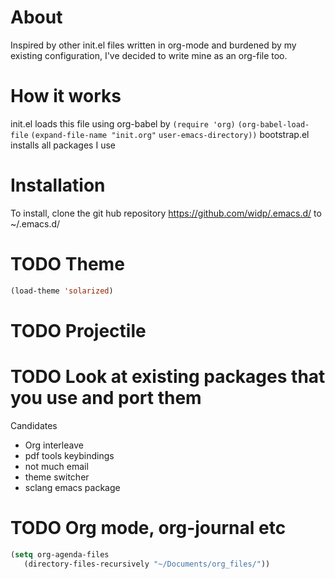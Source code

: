 * About
  Inspired by other init.el files written in org-mode and burdened by
  my existing configuration, I've decided to write mine as an org-file
  too.
* How it works
  init.el loads this file using org-babel by
  ~(require 'org)~
  ~(org-babel-load-file~
  ~(expand-file-name "init.org"~
                     ~user-emacs-directory))~
                     bootstrap.el installs all packages I use
* Installation
  To install, clone the git hub repository
  https://github.com/widp/.emacs.d/
  to ~/.emacs.d/
* TODO Theme
  #+BEGIN_SRC emacs-lisp
    (load-theme 'solarized)
  #+END_SRC
* TODO Projectile

* TODO Look at existing packages that you use and port them
  Candidates
    - Org interleave
    - pdf tools keybindings
    - not much email
    - theme switcher
    - sclang emacs package
* TODO Org mode, org-journal etc
  #+BEGIN_SRC emacs-lisp
    (setq org-agenda-files
       (directory-files-recursively "~/Documents/org_files/"))
  #+END_SRC
